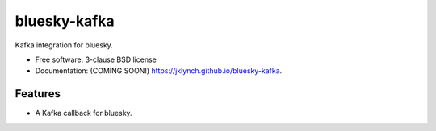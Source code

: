 ===============================
bluesky-kafka
===============================

.. image:: https://img.shields.io/travis/jklynch/bluesky-kafka.svg
        :target: https://travis-ci.org/jklynch/bluesky-kafka

.. image:: https://img.shields.io/pypi/v/bluesky-kafka.svg
        :target: https://pypi.python.org/pypi/bluesky-kafka


Kafka integration for bluesky.

* Free software: 3-clause BSD license
* Documentation: (COMING SOON!) https://jklynch.github.io/bluesky-kafka.

Features
--------

* A Kafka callback for bluesky.
